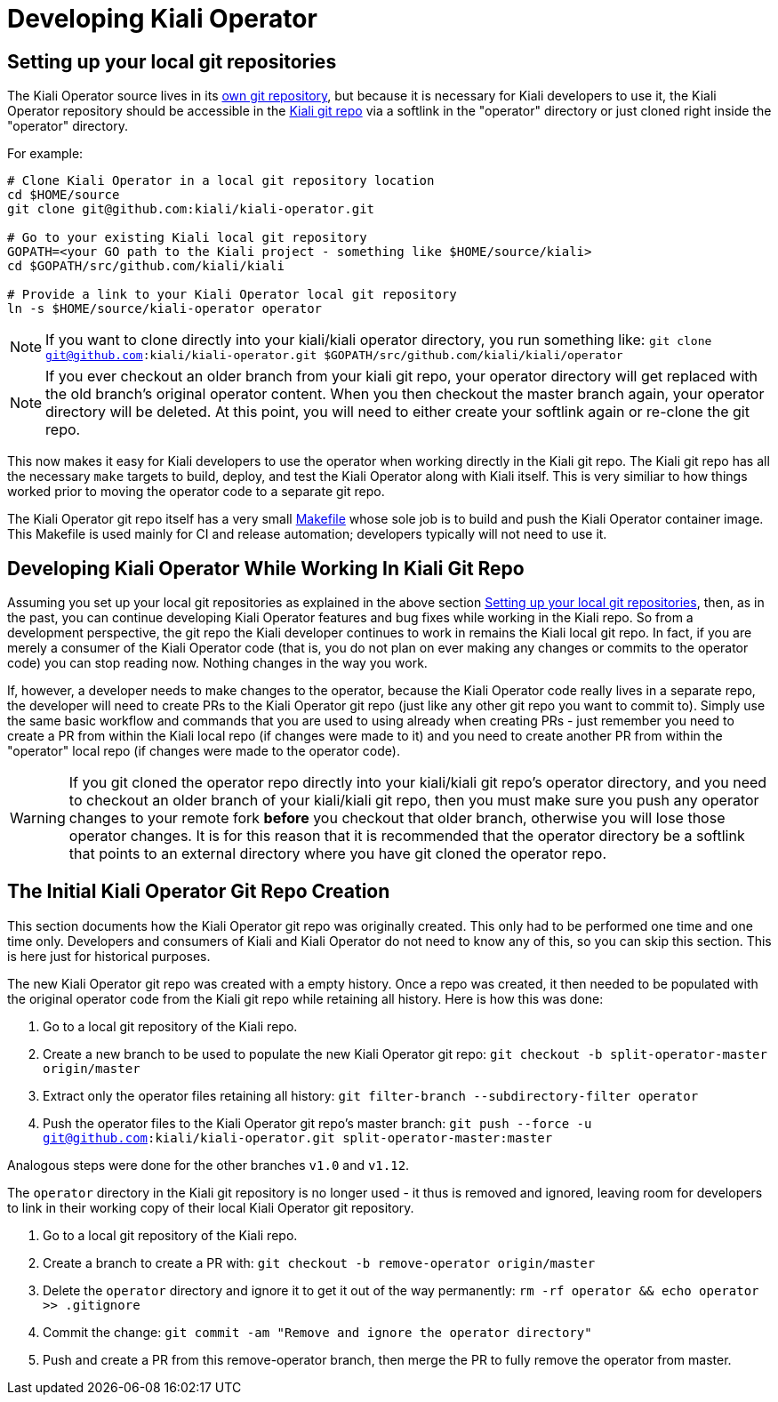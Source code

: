 # Developing Kiali Operator

## Setting up your local git repositories

The Kiali Operator source lives in its link:https://github.com/kiali/kiali-operator[own git repository], but because it is necessary for Kiali developers to use it, the Kiali Operator repository should be accessible in the link:https://github.com/kiali/kiali[Kiali git repo] via a softlink in the "operator" directory or just cloned right inside the "operator" directory.

For example:

```
# Clone Kiali Operator in a local git repository location
cd $HOME/source
git clone git@github.com:kiali/kiali-operator.git

# Go to your existing Kiali local git repository
GOPATH=<your GO path to the Kiali project - something like $HOME/source/kiali>
cd $GOPATH/src/github.com/kiali/kiali

# Provide a link to your Kiali Operator local git repository
ln -s $HOME/source/kiali-operator operator
```

NOTE: If you want to clone directly into your kiali/kiali operator directory, you run something like: `git clone git@github.com:kiali/kiali-operator.git $GOPATH/src/github.com/kiali/kiali/operator`

NOTE: If you ever checkout an older branch from your kiali git repo, your operator directory will get replaced with the old branch's original operator content. When you then checkout the master branch again, your operator directory will be deleted. At this point, you will need to either create your softlink again or re-clone the git repo.

This now makes it easy for Kiali developers to use the operator when working directly in the Kiali git repo. The Kiali git repo has all the necessary `make` targets to build, deploy, and test the Kiali Operator along with Kiali itself. This is very similiar to how things worked prior to moving the operator code to a separate git repo.

The Kiali Operator git repo itself has a very small link:Makefile[] whose sole job is to build and push the Kiali Operator container image. This Makefile is used mainly for CI and release automation; developers typically will not need to use it.

## Developing Kiali Operator While Working In Kiali Git Repo

Assuming you set up your local git repositories as explained in the above section link:#setting-up-your-local-git-repositories[Setting up your local git repositories], then, as in the past, you can continue developing Kiali Operator features and bug fixes while working in the Kiali repo. So from a development perspective, the git repo the Kiali developer continues to work in remains the Kiali local git repo. In fact, if you are merely a consumer of the Kiali Operator code (that is, you do not plan on ever making any changes or commits to the operator code) you can stop reading now. Nothing changes in the way you work.

If, however, a developer needs to make changes to the operator, because the Kiali Operator code really lives in a separate repo, the developer will need to create PRs to the Kiali Operator git repo (just like any other git repo you want to commit to). Simply use the same basic workflow and commands that you are used to using already when creating PRs - just remember you need to create a PR from within the Kiali local repo (if changes were made to it) and you need to create another PR from within the "operator" local repo (if changes were made to the operator code).

WARNING: If you git cloned the operator repo directly into your kiali/kiali git repo's operator directory, and you need to checkout an older branch of your kiali/kiali git repo, then you must make sure you push any operator changes to your remote fork *before* you checkout that older branch, otherwise you will lose those operator changes. It is for this reason that it is recommended that the operator directory be a softlink that points to an external directory where you have git cloned the operator repo.

## The Initial Kiali Operator Git Repo Creation

This section documents how the Kiali Operator git repo was originally created. This only had to be performed one time and one time only. Developers and consumers of Kiali and Kiali Operator do not need to know any of this, so you can skip this section. This is here just for historical purposes.

The new Kiali Operator git repo was created with a empty history. Once a repo was created, it then needed to be populated with the original operator code from the Kiali git repo while retaining all history. Here is how this was done:

1. Go to a local git repository of the Kiali repo.
2. Create a new branch to be used to populate the new Kiali Operator git repo: `git checkout -b split-operator-master origin/master`
3. Extract only the operator files retaining all history: `git filter-branch --subdirectory-filter operator`
4. Push the operator files to the Kiali Operator git repo's master branch: `git push --force -u git@github.com:kiali/kiali-operator.git split-operator-master:master`

Analogous steps were done for the other branches `v1.0` and `v1.12`.

The `operator` directory in the Kiali git repository is no longer used - it thus is removed and ignored, leaving room for developers to link in their working copy of their local Kiali Operator git repository.

1. Go to a local git repository of the Kiali repo.
2. Create a branch to create a PR with: `git checkout -b remove-operator origin/master`
3. Delete the `operator` directory and ignore it to get it out of the way permanently: `rm -rf operator && echo operator >> .gitignore`
4. Commit the change: `git commit -am "Remove and ignore the operator directory"`
5. Push and create a PR from this remove-operator branch, then merge the PR to fully remove the operator from master.
